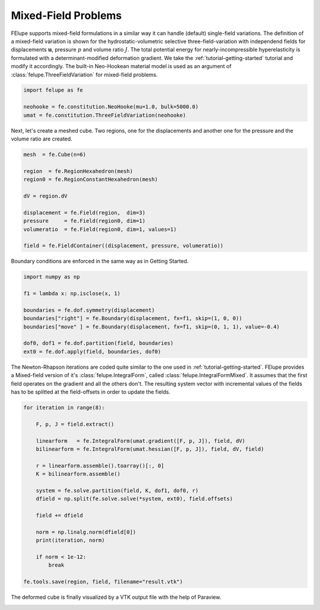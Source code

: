 Mixed-Field Problems
~~~~~~~~~~~~~~~~~~~~

FElupe supports mixed-field formulations in a similar way it can handle (default) single-field variations. The definition of a mixed-field variation is shown for the hydrostatic-volumetric selective three-field-variation with independend fields for displacements :math:`\boldsymbol{u}`, pressure :math:`p` and volume ratio :math:`J`. The total potential energy for nearly-incompressible hyperelasticity is formulated with a determinant-modified deformation gradient. We take the :ref:`tutorial-getting-started` tutorial and modify it accordingly. The built-in Neo-Hookean material model is used as an argument of :class:`felupe.ThreeFieldVariation` for mixed-field problems.

..  code-block:: python

    import felupe as fe

    neohooke = fe.constitution.NeoHooke(mu=1.0, bulk=5000.0)
    umat = fe.constitution.ThreeFieldVariation(neohooke)

Next, let's create a meshed cube. Two regions, one for the displacements and another one for the pressure and the volume ratio are created.

..  code-block:: python

    mesh  = fe.Cube(n=6)

    region  = fe.RegionHexahedron(mesh)
    region0 = fe.RegionConstantHexahedron(mesh)

    dV = region.dV

    displacement = fe.Field(region,  dim=3)
    pressure     = fe.Field(region0, dim=1)
    volumeratio  = fe.Field(region0, dim=1, values=1)

    field = fe.FieldContainer((displacement, pressure, volumeratio))

Boundary conditions are enforced in the same way as in Getting Started.

..  code-block:: python

    import numpy as np

    f1 = lambda x: np.isclose(x, 1)

    boundaries = fe.dof.symmetry(displacement)
    boundaries["right"] = fe.Boundary(displacement, fx=f1, skip=(1, 0, 0))
    boundaries["move" ] = fe.Boundary(displacement, fx=f1, skip=(0, 1, 1), value=-0.4)

    dof0, dof1 = fe.dof.partition(field, boundaries)
    ext0 = fe.dof.apply(field, boundaries, dof0)

The Newton-Rhapson iterations are coded quite similar to the one used in :ref:`tutorial-getting-started`. FElupe provides a Mixed-field version of it's :class:`felupe.IntegralForm`, called :class:`felupe.IntegralFormMixed`. It assumes that the first field operates on the gradient and all the others don't. The resulting system vector with incremental values of the fields has to be splitted at the field-offsets in order to update the fields.

..  code-block:: python

    for iteration in range(8):

        F, p, J = field.extract()
        
        linearform   = fe.IntegralForm(umat.gradient([F, p, J]), field, dV)
        bilinearform = fe.IntegralForm(umat.hessian([F, p, J]), field, dV, field)

        r = linearform.assemble().toarray()[:, 0]
        K = bilinearform.assemble()
        
        system = fe.solve.partition(field, K, dof1, dof0, r)
        dfield = np.split(fe.solve.solve(*system, ext0), field.offsets)
        
        field += dfield

        norm = np.linalg.norm(dfield[0])
        print(iteration, norm)

        if norm < 1e-12:
            break

    fe.tools.save(region, field, filename="result.vtk")

The deformed cube is finally visualized by a VTK output file with the help of Paraview.

.. image:: images/threefield_cube.png
   :width: 600px
